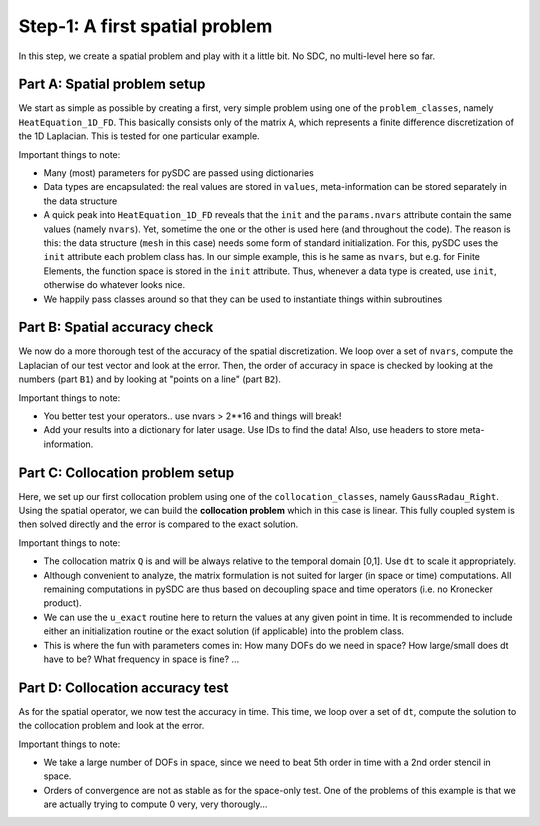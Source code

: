Step-1: A first spatial problem
===============================

In this step, we create a spatial problem and play with it a little bit.
No SDC, no multi-level here so far.

Part A: Spatial problem setup
-----------------------------

We start as simple as possible by creating a first, very simple problem
using one of the ``problem_classes``, namely ``HeatEquation_1D_FD``.
This basically consists only of the matrix ``A``, which represents a
finite difference discretization of the 1D Laplacian. This is tested for
one particular example.

Important things to note:

-  Many (most) parameters for pySDC are passed using dictionaries
-  Data types are encapsulated: the real values are stored in
   ``values``, meta-information can be stored separately in the data
   structure
-  A quick peak into ``HeatEquation_1D_FD`` reveals that the ``init``
   and the ``params.nvars`` attribute contain the same values (namely
   ``nvars``). Yet, sometime the one or the other is used here (and
   throughout the code). The reason is this: the data structure
   (``mesh`` in this case) needs some form of standard initialization.
   For this, pySDC uses the ``init`` attribute each problem class has.
   In our simple example, this is he same as ``nvars``, but e.g. for
   Finite Elements, the function space is stored in the ``init``
   attribute. Thus, whenever a data type is created, use ``init``,
   otherwise do whatever looks nice.
-  We happily pass classes around so that they can be used to
   instantiate things within subroutines

Part B: Spatial accuracy check
------------------------------

We now do a more thorough test of the accuracy of the spatial
discretization. We loop over a set of ``nvars``, compute the Laplacian
of our test vector and look at the error. Then, the order of accuracy in
space is checked by looking at the numbers (part ``B1``) and by looking
at "points on a line" (part ``B2``).

Important things to note:

-  You better test your operators.. use nvars > 2\*\*16 and things will
   break!
-  Add your results into a dictionary for later usage. Use IDs to find
   the data! Also, use headers to store meta-information.

Part C: Collocation problem setup
---------------------------------

Here, we set up our first collocation problem using one of the
``collocation_classes``, namely ``GaussRadau_Right``. Using the spatial
operator, we can build the **collocation problem** which in this case is
linear. This fully coupled system is then solved directly and the error
is compared to the exact solution.

Important things to note:

-  The collocation matrix ``Q`` is and will be always relative to the
   temporal domain [0,1]. Use ``dt`` to scale it appropriately.
-  Although convenient to analyze, the matrix formulation is not suited
   for larger (in space or time) computations. All remaining
   computations in pySDC are thus based on decoupling space and time
   operators (i.e. no Kronecker product).
-  We can use the ``u_exact`` routine here to return the values at any
   given point in time. It is recommended to include either an
   initialization routine or the exact solution (if applicable) into the
   problem class.
-  This is where the fun with parameters comes in: How many DOFs do we
   need in space? How large/small does dt have to be? What frequency in
   space is fine? ...

Part D: Collocation accuracy test
---------------------------------

As for the spatial operator, we now test the accuracy in time. This
time, we loop over a set of ``dt``, compute the solution to the
collocation problem and look at the error.

Important things to note:

-  We take a large number of DOFs in space, since we need to beat 5th
   order in time with a 2nd order stencil in space.
-  Orders of convergence are not as stable as for the space-only test.
   One of the problems of this example is that we are actually trying to
   compute 0 very, very thorougly...
